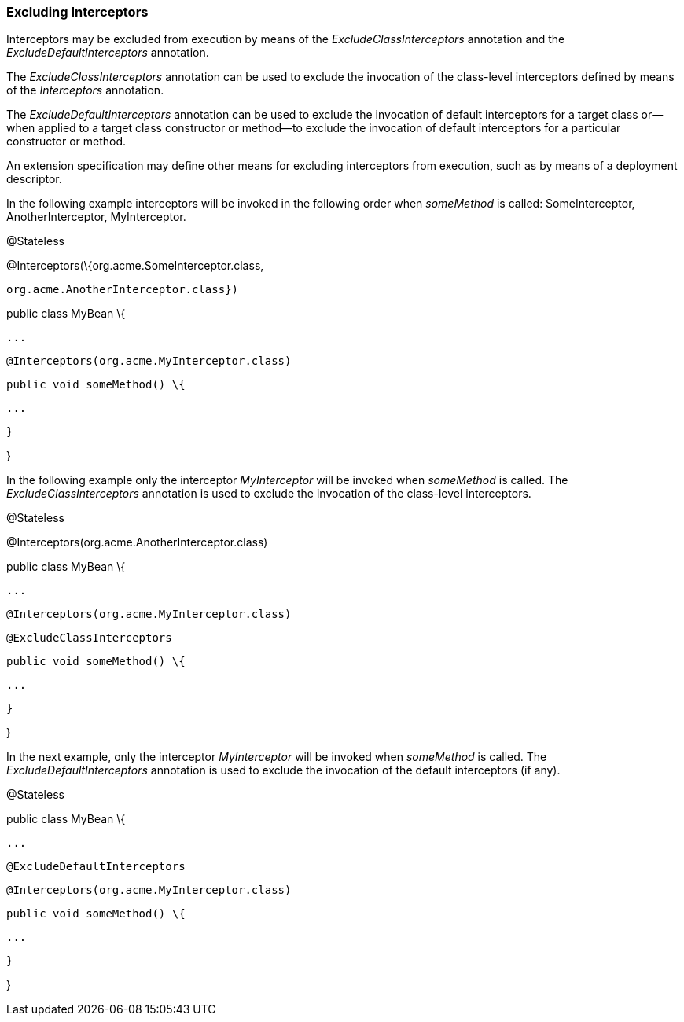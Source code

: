 ////
*******************************************************************
* Copyright (c) 2019 Eclipse Foundation
*
* This specification document is made available under the terms
* of the Eclipse Foundation Specification License v1.0, which is
* available at https://www.eclipse.org/legal/efsl.php.
*******************************************************************
////

[[excluding_interceptors]]
=== Excluding Interceptors

Interceptors may be excluded from execution
by means of the _ExcludeClassInterceptors_ annotation and the
_ExcludeDefaultInterceptors_ annotation.

The _ExcludeClassInterceptors_ annotation can
be used to exclude the invocation of the class-level interceptors
defined by means of the _Interceptors_ annotation.

The _ExcludeDefaultInterceptors_ annotation
can be used to exclude the invocation of default interceptors for a
target class or—when applied to a target class constructor or method—to
exclude the invocation of default interceptors for a particular
constructor or method.

An extension specification may define other
means for excluding interceptors from execution, such as by means of a
deployment descriptor.



In the following example interceptors will be
invoked in the following order when _someMethod_ is called:
SomeInterceptor, AnotherInterceptor, MyInterceptor.

@Stateless

@Interceptors(\{org.acme.SomeInterceptor.class,

 org.acme.AnotherInterceptor.class})

public class MyBean \{

 ...

 @Interceptors(org.acme.MyInterceptor.class)

 public void someMethod() \{

 ...

 }

}

In the following example only the interceptor
_MyInterceptor_ will be invoked when _someMethod_ is called. The
_ExcludeClassInterceptors_ annotation is used to exclude the invocation
of the class-level interceptors.

@Stateless

@Interceptors(org.acme.AnotherInterceptor.class)

public class MyBean \{

 ...

 @Interceptors(org.acme.MyInterceptor.class)

 @ExcludeClassInterceptors

 public void someMethod() \{

 ...

 }

}

In the next example, only the interceptor
_MyInterceptor_ will be invoked when _someMethod_ is called. The
_ExcludeDefaultInterceptors_ annotation is used to exclude the
invocation of the default interceptors (if any).

@Stateless

public class MyBean \{

 ...

 @ExcludeDefaultInterceptors

 @Interceptors(org.acme.MyInterceptor.class)

 public void someMethod() \{

 ...

 }

}
